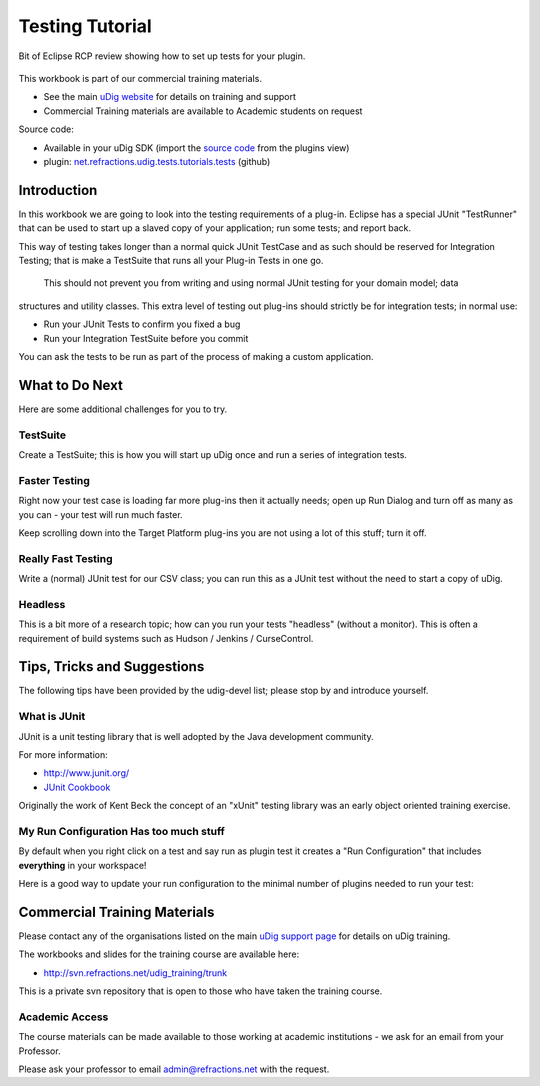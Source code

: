 Testing Tutorial
----------------

Bit of Eclipse RCP review showing how to set up tests for your plugin.

.. figure:: /images/testing_tutorial/TestingWorkbook.png
   :align: center
   :alt: 

This workbook is part of our commercial training materials.

-  See the main `uDig website <http://udig.refractions.net/users/>`_ for details on training and
   support
-  Commercial Training materials are available to Academic students on request

Source code:

-  Available in your uDig SDK (import the `source code <Code%20Examples.html>`_ from the plugins
   view)
-  plugin:
   `net.refractions.udig.tests.tutorials.tests <https://github.com/uDig/udig-platform/tree/master/tutorials/net.refractions.udig.tests.tutorials.tests>`_
   (github)

Introduction
~~~~~~~~~~~~

In this workbook we are going to look into the testing requirements of a plug-in. Eclipse has a
special JUnit "TestRunner" that can be used to start up a slaved copy of your application; run some
tests; and report back.

This way of testing takes longer than a normal quick JUnit TestCase and as such should be reserved
for Integration Testing; that is make a TestSuite that runs all your Plug-in Tests in one go.
 This should not prevent you from writing and using normal JUnit testing for your domain model; data
structures and utility classes. This extra level of testing out plug-ins should strictly be for
integration tests; in normal use:

-  Run your JUnit Tests to confirm you fixed a bug
-  Run your Integration TestSuite before you commit

You can ask the tests to be run as part of the process of making a custom application.

What to Do Next
~~~~~~~~~~~~~~~

Here are some additional challenges for you to try.

TestSuite
^^^^^^^^^

Create a TestSuite; this is how you will start up uDig once and run a series of integration tests.

Faster Testing
^^^^^^^^^^^^^^

Right now your test case is loading far more plug-ins then it actually needs; open up Run Dialog and
turn off as many as you can - your test will run much faster.

Keep scrolling down into the Target Platform plug-ins you are not using a lot of this stuff; turn it
off.

Really Fast Testing
^^^^^^^^^^^^^^^^^^^

Write a (normal) JUnit test for our CSV class; you can run this as a JUnit test without the need to
start a copy of uDig.

Headless
^^^^^^^^

This is a bit more of a research topic; how can you run your tests "headless" (without a monitor).
This is often a requirement of build systems such as Hudson / Jenkins / CurseControl.

Tips, Tricks and Suggestions
~~~~~~~~~~~~~~~~~~~~~~~~~~~~

The following tips have been provided by the udig-devel list; please stop by and introduce yourself.

What is JUnit
^^^^^^^^^^^^^

JUnit is a unit testing library that is well adopted by the Java development community.

For more information:

* `http://www.junit.org/ <http://www.junit.org/>`_
* `JUnit Cookbook <http://junit.sourceforge.net/doc/cookbook/cookbook.htm>`_

Originally the work of Kent Beck the concept of an "xUnit" testing library was an early object
oriented training exercise.

My Run Configuration Has too much stuff
^^^^^^^^^^^^^^^^^^^^^^^^^^^^^^^^^^^^^^^

By default when you right click on a test and say run as plugin test it creates a "Run
Configuration" that includes **everything** in your workspace!

Here is a good way to update your run configuration to the minimal number of plugins needed to run
your test:

.. figure:: /images/testing_tutorial/TestRunConfiguration.jpg
   :align: center
   :alt: 

Commercial Training Materials
~~~~~~~~~~~~~~~~~~~~~~~~~~~~~

Please contact any of the organisations listed on the main `uDig support
page <http://udig.refractions.net/users/>`_ for details on uDig training.

The workbooks and slides for the training course are available here:

* `http://svn.refractions.net/udig\_training/trunk <http://svn.refractions.net/udig_training/trunk>`_

This is a private svn repository that is open to those who have taken the training course.

Academic Access
^^^^^^^^^^^^^^^

The course materials can be made available to those working at academic institutions - we ask for an
email from your Professor.

Please ask your professor to email admin@refractions.net with the request.

